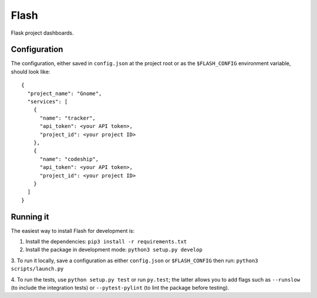 Flash
=====

Flask project dashboards.

Configuration
-------------

The configuration, either saved in ``config.json`` at the project root or as the
``$FLASH_CONFIG`` environment variable, should look like::

    {
      "project_name": "Gnome",
      "services": [
        {
          "name": "tracker", 
          "api_token": <your API token>,
          "project_id": <your project ID>
        },
        {
          "name": "codeship",
          "api_token": <your API token>,
          "project_id": <your project ID>
        }
      ]
    }


Running it
----------

The easiest way to install Flash for development is:

1. Install the dependencies: ``pip3 install -r requirements.txt``
        
2. Install the package in development mode: ``python3 setup.py develop``
        
3. To run it locally, save a configuration as either ``config.json`` or
``$FLASH_CONFIG`` then run: ``python3 scripts/launch.py``
      
4. To run the tests, use ``python setup.py test`` or run ``py.test``; the latter
allows you to add flags such as ``--runslow`` (to include the integration tests)
or ``--pytest-pylint`` (to lint the package before testing).